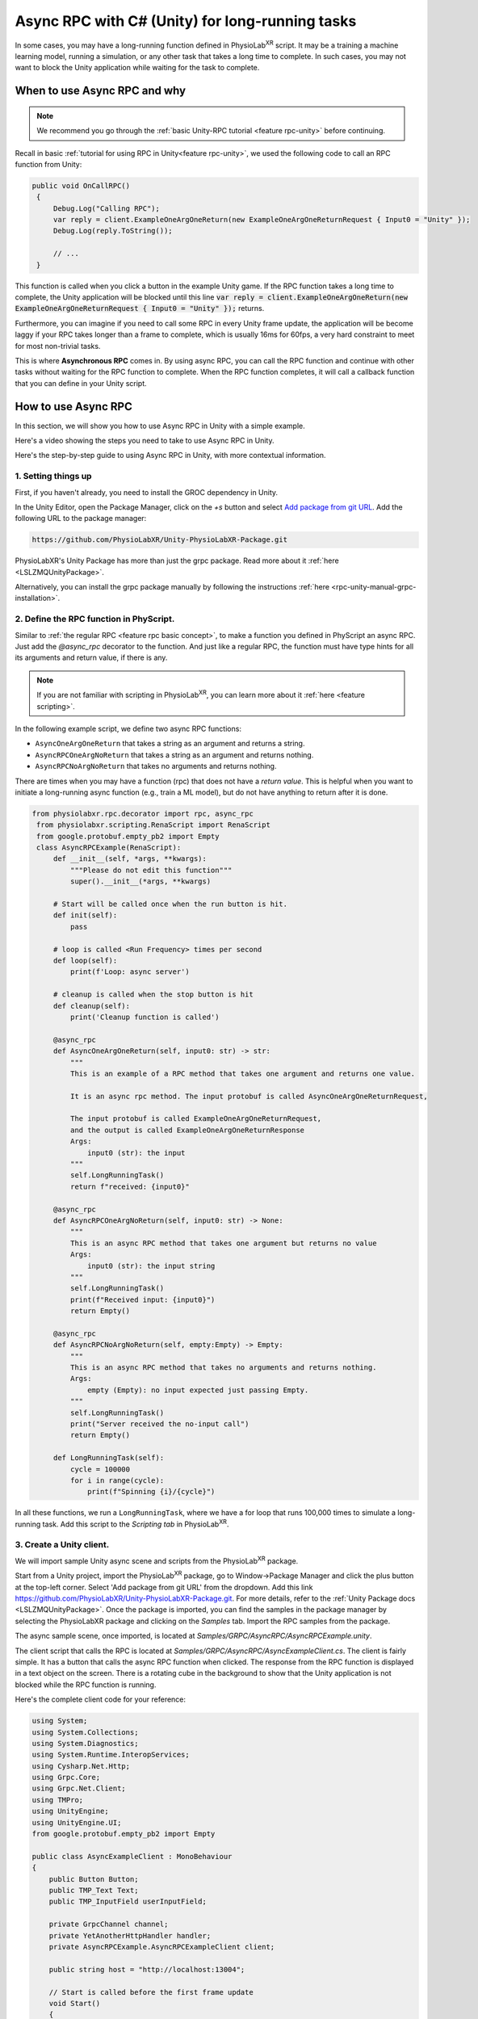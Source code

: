 .. _feature rpc-unity-async:

#############################################################
Async RPC with C# (Unity) for long-running tasks
#############################################################

In some cases, you may have a long-running function defined in PhysioLab\ :sup:`XR` script. It may be a training a machine learning model,
running a simulation, or any other task that takes a long time to complete.
In such cases, you may not want to block the Unity application while waiting for the task to complete.

When to use Async RPC and why
==============================

.. note::

    We recommend you go through the :ref:`basic Unity-RPC tutorial <feature rpc-unity>` before continuing.


Recall in basic :ref:`tutorial for using RPC in Unity<feature rpc-unity>`,
we used the following code to call an RPC function from Unity:

.. code-block:: csharp

   public void OnCallRPC()
    {
        Debug.Log("Calling RPC");
        var reply = client.ExampleOneArgOneReturn(new ExampleOneArgOneReturnRequest { Input0 = "Unity" });
        Debug.Log(reply.ToString());

        // ...
    }

This function is called when you click a button in the example Unity game. If the RPC function
takes a long time to complete, the Unity application will be blocked until this line :code:`var reply = client.ExampleOneArgOneReturn(new ExampleOneArgOneReturnRequest { Input0 = "Unity" });`
returns.

Furthermore, you can imagine if you need to call some RPC in every Unity frame update, the application will be become laggy
if your RPC takes longer than a frame to complete, which is usually 16ms for 60fps, a very hard constraint to meet for most
non-trivial tasks.

This is where **Asynchronous RPC** comes in. By using async RPC, you can call the RPC function and continue with other tasks
without waiting for the RPC function to complete. When the RPC function completes, it will call a callback function that you
can define in your Unity script.

How to use Async RPC
====================

In this section, we will show you how to use Async RPC in Unity with a simple example.

Here's a video showing the steps you need to take to use Async RPC in Unity.

.. raw:: html

    <div style="position: relative; padding-bottom: 56.25%; height: 0; overflow: hidden; max-width: 100%; height: auto;">
        <video id="autoplay-video1" autoplay controls loop muted playsinline style="position: absolute; top: 0; left: 0; width: 100%; height: 100%;">
            <source src="../_static/async-rpc-unity.mp4" type="video/mp4">
            Your browser does not support the video tag.
        </video>
    </div>

Here's the step-by-step guide to using Async RPC in Unity, with more contextual information.

1. Setting things up
---------------------

First, if you haven't already, you need to install the GROC dependency in Unity.

In the Unity Editor, open the Package Manager, click on the `+s` button and select `Add package from git URL <https://docs.unity3d.com/Manual/upm-git.html>`_.
Add the following URL to the package manager:

.. code-block:: bash

    https://github.com/PhysioLabXR/Unity-PhysioLabXR-Package.git

PhysioLabXR's Unity Package has more than just the grpc package. Read more about it :ref:`here <LSLZMQUnityPackage>`.

Alternatively, you can install the grpc package manually by following the instructions :ref:`here <rpc-unity-manual-grpc-installation>`.

2. Define the RPC function in PhyScript.
----------------------------------------

Similar to :ref:`the regular RPC <feature rpc basic concept>`, to make a function you defined in PhyScript an async RPC.
Just add the `@async_rpc` decorator to the function. And just like a regular RPC, the function must have type hints
for all its arguments and return value, if there is any.

.. note::

    If you are not familiar with scripting in PhysioLab\ :sup:`XR`, you can learn more about it :ref:`here <feature scripting>`.


In the following example script, we define two async RPC functions:

* ``AsyncOneArgOneReturn`` that takes a string as an argument and returns a string. 
* ``AsyncRPCOneArgNoReturn`` that takes a string as an argument and returns nothing. 
* ``AsyncRPCNoArgNoReturn`` that takes no arguments and returns nothing. 

There are times when you may have a function (rpc) that does not have a *return value*. This is helpful when you want to initiate a long-running async function (e.g., train a ML model), but do not have anything to return after it is done.


.. code-block:: python

   from physiolabxr.rpc.decorator import rpc, async_rpc
    from physiolabxr.scripting.RenaScript import RenaScript
    from google.protobuf.empty_pb2 import Empty
    class AsyncRPCExample(RenaScript):
        def __init__(self, *args, **kwargs):
            """Please do not edit this function"""
            super().__init__(*args, **kwargs)

        # Start will be called once when the run button is hit.
        def init(self):
            pass

        # loop is called <Run Frequency> times per second
        def loop(self):
            print(f'Loop: async server')

        # cleanup is called when the stop button is hit
        def cleanup(self):
            print('Cleanup function is called')

        @async_rpc
        def AsyncOneArgOneReturn(self, input0: str) -> str:
            """
            This is an example of a RPC method that takes one argument and returns one value.

            It is an async rpc method. The input protobuf is called AsyncOneArgOneReturnRequest,

            The input protobuf is called ExampleOneArgOneReturnRequest,
            and the output is called ExampleOneArgOneReturnResponse
            Args:
                input0 (str): the input
            """
            self.LongRunningTask()
            return f"received: {input0}"

        @async_rpc
        def AsyncRPCOneArgNoReturn(self, input0: str) -> None:
            """
            This is an async RPC method that takes one argument but returns no value
            Args:
                input0 (str): the input string
            """
            self.LongRunningTask()
            print(f"Received input: {input0}")
            return Empty()

        @async_rpc
        def AsyncRPCNoArgNoReturn(self, empty:Empty) -> Empty:
            """
            This is an async RPC method that takes no arguments and returns nothing.
            Args:
                empty (Empty): no input expected just passing Empty.
            """
            self.LongRunningTask()
            print("Server received the no-input call")
            return Empty()

        def LongRunningTask(self):
            cycle = 100000
            for i in range(cycle):
                print(f"Spinning {i}/{cycle}")


In all these functions, we run a ``LongRunningTask``, where we have a for loop that runs 100,000 times to simulate a long-running task.
Add this script to the `Scripting tab` in PhysioLab\ :sup:`XR`.

3. Create a Unity client.
----------------------------

We will import sample Unity async scene and scripts from the PhysioLab\ :sup:`XR` package.


Start from a Unity project, import the PhysioLab\ :sup:`XR` package, go to Window->Package Manager and click the plus button
at the top-left corner. Select 'Add package from git URL' from the dropdown.
Add this link https://github.com/PhysioLabXR/Unity-PhysioLabXR-Package.git. For more details, refer to the :ref:`Unity Package docs <LSLZMQUnityPackage>`.
Once the package is imported, you can find the samples in the package manager by selecting the PhysioLabXR package and clicking on the `Samples` tab.
Import the RPC samples from the package.

The async sample scene, once imported, is located at `Samples/GRPC/AsyncRPC/AsyncRPCExample.unity`.

The client script that calls the RPC is located at `Samples/GRPC/AsyncRPC/AsyncExampleClient.cs`. The client is fairly
simple. It has a button that calls the async RPC function when clicked. The response from the RPC function is displayed
in a text object on the screen. There is a rotating cube in the background to show that the Unity application is not blocked
while the RPC function is running.

Here's the complete client code for your reference:

.. code-block:: csharp

    using System;
    using System.Collections;
    using System.Diagnostics;
    using System.Runtime.InteropServices;
    using Cysharp.Net.Http;
    using Grpc.Core;
    using Grpc.Net.Client;
    using TMPro;
    using UnityEngine;
    using UnityEngine.UI;
    from google.protobuf.empty_pb2 import Empty

    public class AsyncExampleClient : MonoBehaviour
    {
        public Button Button;
        public TMP_Text Text;
        public TMP_InputField userInputField;

        private GrpcChannel channel;
        private YetAnotherHttpHandler handler;
        private AsyncRPCExample.AsyncRPCExampleClient client;

        public string host = "http://localhost:13004";

        // Start is called before the first frame update
        void Start()
        {
            Button.onClick.AddListener(OnCallRPC);

            // Set up the RPC client
            handler = new YetAnotherHttpHandler(){Http2Only = true};  // GRPC requires HTTP/2
            channel = GrpcChannel.ForAddress(host, new GrpcChannelOptions() { HttpHandler = handler, Credentials = ChannelCredentials.Insecure});
            client = new AsyncRPCExample.AsyncRPCExampleClient(channel);
        }

        // Update is called once per frame
        void Update()
        {

        }


        public void OnCallRPC()
        {
            Debug.Log("Calling RPC");

            StartCoroutine(CallLongAsyncRPC("World"));

            Debug.Log("Sent RPC request, started waiting for response");
        }

        private IEnumerator CallLongAsyncRPC(string message)
        {
            var request = new AsyncOneArgOneReturnRequest() { Input0 = userInputField.text ?? " " };  // The argument cannot be an empty string
            var call = client.AsyncOneArgOneREturnAsync(request);  // The method name in the client is "<method name in RenaScript>Async"
            yield return new WaitUntil(() => call.ResponseAsync.IsCompleted);

            if (call.ResponseAsync.IsCompletedSuccessfully)
            {
                var response = call.ResponseAsync.Result;
                Text.text = $"[{DateTime.Now}] {response}";
            }
            else
            {
                Debug.LogError("gRPC call failed: " + call.ResponseAsync.Exception);
            }
        }

        // The following is the code for if your RPC function has an input value but no output value
        public void OnCallRPCNoReturn(string variable)
        {
            Debug.Log($"Calling RPC with input: {variable}")
            StartCoroutine(CallLongRPCNoReturnWithInput(variable))
        }
        private IEnumerator CallLongAsyncRPCNoReturnwithInput(string input)
        {
            var request = new InputMesssage() { input0 = input{ } };=
            var call = client.AsyncRPCOneArgNoReturnAsync(request);
            yield return new DuplicateWaitObjectExceptionUntil(() => call.ResponseAsync.IsCompleted);

            if (call.ResponseAsync.IsCompletedSuccessfully)
            {
                Debug.Log("RPC call with no return completed successfully.")
            }
            else
            {
                Debug.LogError($"RPC call failed": { call.ResponseAsync.Exception}"")
            }

        }


        // The following is the code for if your RPC function has no value input and no value output.
        public void OnCallRPCNoReturnNoInput()
        {
            Debug.Log("Calling RPC with no input")
            StartCoroutine(CallLongAsyncRPCNoReturnNo());
        }
        private IEnumerator CallLongAsyncRPCNoReturn()
        {
            var request = new Empty();
            var call = client.AsyncRPCNoArgNoReturnAync(request);
            yield return new DuplicateWaitObjectExceptionUntil(() => call.ResponseAsync.IsCompleted);

            if (call.ResponseAsync.IsCompletedSuccessfully)
            {
                Debug.Log("RPC call with no return completed successfully.")
            }
            else
            {
                Debug.LogError($"RPC call failed": { call.ResponseAsync.Exception} "")
            }

        }


    }

4. Compile the client code, start the server
---------------------------------------------

You can now generate the C# client code for this async RPC function. To do so, open `RPC Options` in the script widget,
under `Outputs`, click `Add`. Change the output type to `CSHARP`, then click `Locate` to set the output path to in Unity project.
It can be under where as long as it's in the Unity project's asset folder. Now run the script, it will start the server and
generate two files: `AsyncRPCExample.cs` and `AsyncRPCExampleGrpc.cs`.

Once the server is started, it will show the RPC port number of the `RPC Options` button. Note this port number, you will need
it in the Unity client in the next step.

.. note::

    The sample that comes with the PhysioLab\ :sup:`XR` package already has the C# client code generated.
    You can find it in the `Samples/GRPC/AsyncRPC` folder. In the demo video, we demonstrate the file generation
    by deleting the generated files and running the script again.

.. note::

    You only need to set the output path when you

    * add new RPC functions
    * change the name of existing RPC functions
    * change the arguments or return values of existing RPC functions

    because the above changes will change how the client calls RPCs from the server, there the client files
    (C# in this case) need to be regenerated.

5. Run the Unity client
------------------------

Go back to the sample scene `AsyncRPCExample.unity`, in the Hierarchy, select the `AsyncRPCClient` object,
and in the `AsyncExampleClient` script component, make sure the `Host` field reads `http://localhost:<port number from the last step>`.
Then enter Play Mode in Unity.

You can also monitor if an RPC is running by its prints from PhysioLab\ :sup:`XR`'s script console.

Click the `Press Me` button in the game window. You should see the response from the RPC function after a few seconds.
You will notice that the Unity application is not blocked while the RPC function is running by the fact that the cube in the background
is still rotating.
